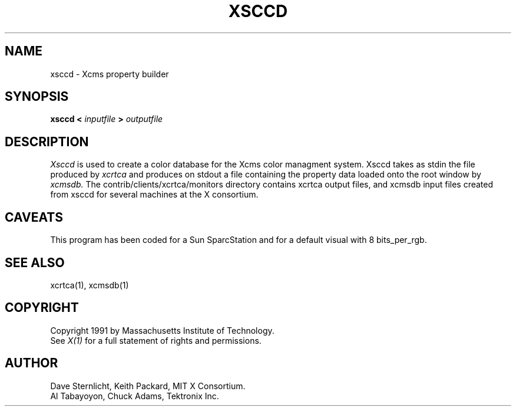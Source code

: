 .TH XSCCD 1 "Release 5" "X Version 11"
.SH NAME
xsccd \- Xcms property builder
.SH SYNOPSIS
.B xsccd < \fIinputfile\fP > \fIoutputfile\fP
.SH DESCRIPTION
.I Xsccd 
is used to create a color database for the Xcms
color managment system.
Xsccd takes as stdin the file produced by
.I xcrtca
and produces on stdout a file containing the property data loaded onto
the root window by
.I xcmsdb.
The contrib/clients/xcrtca/monitors directory
contains xcrtca output files, and xcmsdb input files created from xsccd for
several machines at the X consortium.
.SH CAVEATS
This program has been coded for a Sun SparcStation and for a default visual
with 8 bits_per_rgb.
.SH "SEE ALSO"
xcrtca(1), xcmsdb(1)
.SH COPYRIGHT
Copyright 1991 by Massachusetts Institute of Technology.
.br
See \fIX(1)\fP for a full statement of rights and permissions.
.SH AUTHOR
Dave Sternlicht, Keith Packard, MIT X Consortium.
.br
Al Tabayoyon, Chuck Adams, Tektronix Inc.
